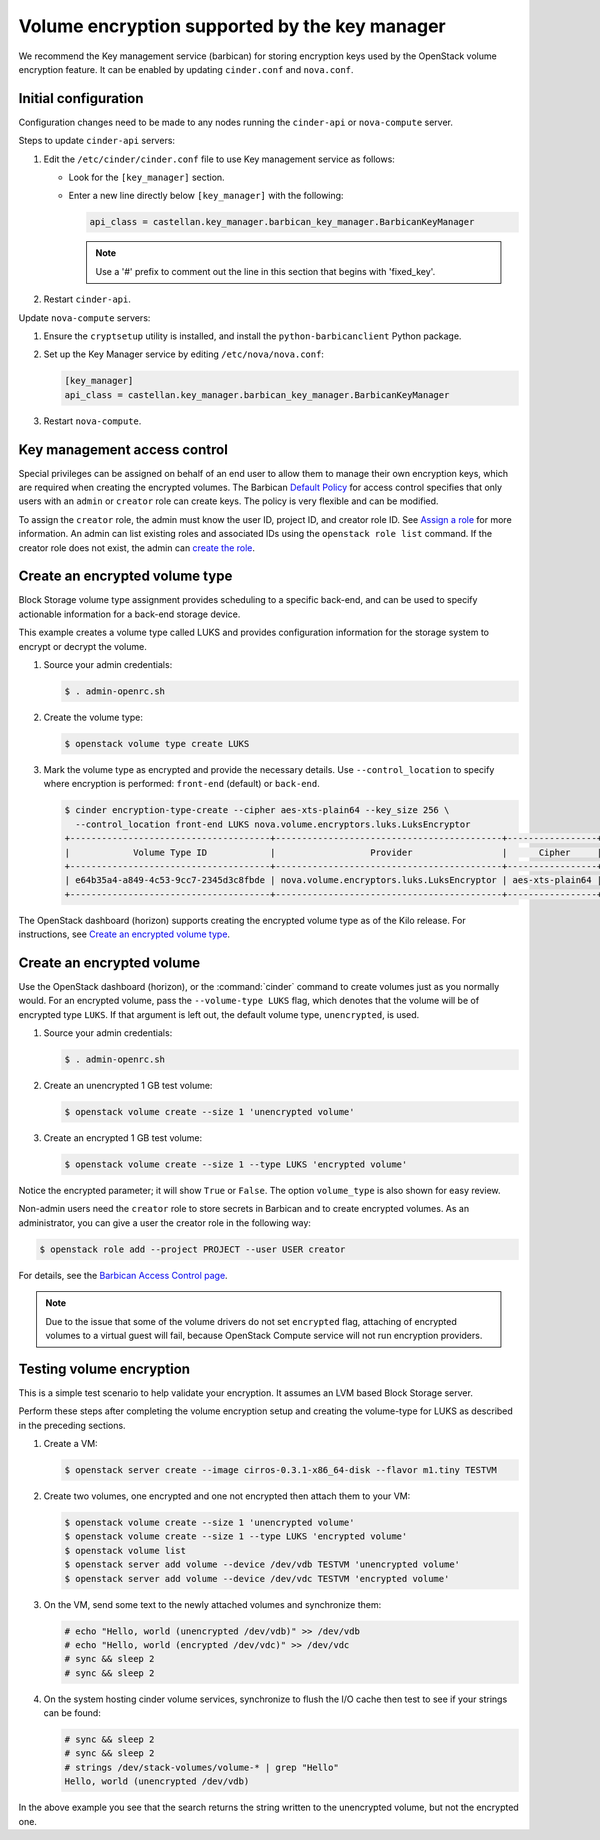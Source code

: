 ==============================================
Volume encryption supported by the key manager
==============================================

We recommend the Key management service (barbican) for storing
encryption keys used by the OpenStack volume encryption feature. It can
be enabled by updating ``cinder.conf`` and ``nova.conf``.

Initial configuration
~~~~~~~~~~~~~~~~~~~~~

Configuration changes need to be made to any nodes running the
``cinder-api`` or ``nova-compute`` server.

Steps to update ``cinder-api`` servers:

#. Edit the ``/etc/cinder/cinder.conf`` file to use Key management service
   as follows:

   * Look for the ``[key_manager]`` section.

   * Enter a new line directly below ``[key_manager]`` with the following:

     .. code-block:: ini

        api_class = castellan.key_manager.barbican_key_manager.BarbicanKeyManager

     .. note::

        Use a '#' prefix to comment out the line in this section that
        begins with 'fixed_key'.

#. Restart ``cinder-api``.

Update ``nova-compute`` servers:

#. Ensure the ``cryptsetup`` utility is installed, and install
   the ``python-barbicanclient`` Python package.

#. Set up the Key Manager service by editing ``/etc/nova/nova.conf``:

   .. code-block:: ini

      [key_manager]
      api_class = castellan.key_manager.barbican_key_manager.BarbicanKeyManager

#. Restart ``nova-compute``.


Key management access control
~~~~~~~~~~~~~~~~~~~~~~~~~~~~~

Special privileges can be assigned on behalf of an end user to allow
them to manage their own encryption keys, which are required when
creating the encrypted volumes. The Barbican `Default Policy
<http://docs.openstack.org/developer/barbican/admin-guide-cloud/access_control.html#default-policy>`_
for access control specifies that only users with an ``admin`` or
``creator`` role can create keys. The policy is very flexible and
can be modified.

To assign the ``creator`` role, the admin must know the user ID,
project ID, and creator role ID. See `Assign a role
<http://docs.openstack.org/admin-guide/cli-manage-projects-users-and-roles.html#assign-a-role>`_
for more information. An admin can list existing roles and associated
IDs using the ``openstack role list`` command. If the creator
role does not exist, the admin can `create the role
<http://docs.openstack.org/admin-guide/cli-manage-projects-users-and-roles.html#create-a-role>`_.


Create an encrypted volume type
~~~~~~~~~~~~~~~~~~~~~~~~~~~~~~~

Block Storage volume type assignment provides scheduling to a specific
back-end, and can be used to specify actionable information for a
back-end storage device.

This example creates a volume type called LUKS and provides
configuration information for the storage system to encrypt or decrypt
the volume.

#. Source your admin credentials:

   .. code-block:: console

      $ . admin-openrc.sh

#. Create the volume type:

   .. code-block:: console

      $ openstack volume type create LUKS

#. Mark the volume type as encrypted and provide the necessary details. Use
   ``--control_location`` to specify where encryption is performed:
   ``front-end`` (default) or ``back-end``.

   .. code-block:: console


      $ cinder encryption-type-create --cipher aes-xts-plain64 --key_size 256 \
        --control_location front-end LUKS nova.volume.encryptors.luks.LuksEncryptor
      +--------------------------------------+-------------------------------------------+-----------------+----------+------------------+
      |            Volume Type ID            |                  Provider                 |      Cipher     | Key Size | Control Location |
      +--------------------------------------+-------------------------------------------+-----------------+----------+------------------+
      | e64b35a4-a849-4c53-9cc7-2345d3c8fbde | nova.volume.encryptors.luks.LuksEncryptor | aes-xts-plain64 |   256    |    front-end     |
      +--------------------------------------+-------------------------------------------+-----------------+----------+------------------+

The OpenStack dashboard (horizon) supports creating the encrypted
volume type as of the Kilo release. For instructions, see
`Create an encrypted volume type
<https://docs.openstack.org/admin-guide/dashboard-manage-volumes.html>`_.

Create an encrypted volume
~~~~~~~~~~~~~~~~~~~~~~~~~~

Use the OpenStack dashboard (horizon), or the :command:`cinder`
command to create volumes just as you normally would. For an encrypted volume,
pass the ``--volume-type LUKS`` flag, which denotes that the volume will be of
encrypted type ``LUKS``. If that argument is left out, the default volume
type, ``unencrypted``, is used.

#. Source your admin credentials:

   .. code-block:: console

      $ . admin-openrc.sh

#. Create an unencrypted 1 GB test volume:

   .. code-block:: console


      $ openstack volume create --size 1 'unencrypted volume'


#. Create an encrypted 1 GB test volume:

   .. code-block:: console

      $ openstack volume create --size 1 --type LUKS 'encrypted volume'

Notice the encrypted parameter; it will show ``True`` or ``False``.
The option ``volume_type`` is also shown for easy review.

Non-admin users need the ``creator`` role to store secrets in Barbican
and to create encrypted volumes. As an administrator, you can give a user
the creator role in the following way:

.. code-block:: console

   $ openstack role add --project PROJECT --user USER creator

For details, see the
`Barbican Access Control page
<http://docs.openstack.org/developer/barbican/admin-guide-cloud/access_control.html>`_.

.. note::

   Due to the issue that some of the volume drivers do not set
   ``encrypted`` flag, attaching of encrypted volumes to a virtual
   guest will fail, because OpenStack Compute service will not run
   encryption providers.

Testing volume encryption
~~~~~~~~~~~~~~~~~~~~~~~~~

This is a simple test scenario to help validate your encryption. It
assumes an LVM based Block Storage server.

Perform these steps after completing the volume encryption setup and
creating the volume-type for LUKS as described in the preceding
sections.

#. Create a VM:

   .. code-block:: console

      $ openstack server create --image cirros-0.3.1-x86_64-disk --flavor m1.tiny TESTVM

#. Create two volumes, one encrypted and one not encrypted then attach them
   to your VM:

   .. code-block:: console

      $ openstack volume create --size 1 'unencrypted volume'
      $ openstack volume create --size 1 --type LUKS 'encrypted volume'
      $ openstack volume list
      $ openstack server add volume --device /dev/vdb TESTVM 'unencrypted volume'
      $ openstack server add volume --device /dev/vdc TESTVM 'encrypted volume'

#. On the VM, send some text to the newly attached volumes and synchronize
   them:

   .. code-block:: console

      # echo "Hello, world (unencrypted /dev/vdb)" >> /dev/vdb
      # echo "Hello, world (encrypted /dev/vdc)" >> /dev/vdc
      # sync && sleep 2
      # sync && sleep 2

#. On the system hosting cinder volume services, synchronize to flush the
   I/O cache then test to see if your strings can be found:

   .. code-block:: console

      # sync && sleep 2
      # sync && sleep 2
      # strings /dev/stack-volumes/volume-* | grep "Hello"
      Hello, world (unencrypted /dev/vdb)

In the above example you see that the search returns the string
written to the unencrypted volume, but not the encrypted one.
